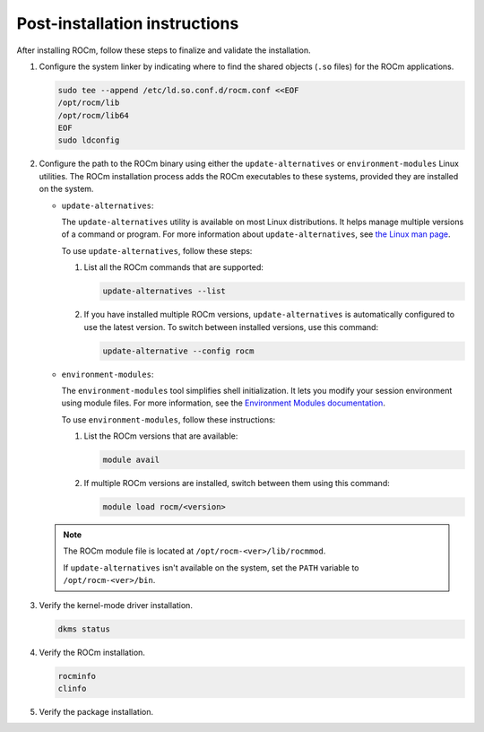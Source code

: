 .. meta::
  :description: Post-installation instructions
  :keywords: ROCm install, installation instructions, AMD, ROCm

*************************************************************************
Post-installation instructions
*************************************************************************

After installing ROCm, follow these steps to finalize and validate the installation.

1. Configure the system linker by indicating where to find the shared objects (``.so`` files) for the ROCm applications.

   .. code-block:: bash

       sudo tee --append /etc/ld.so.conf.d/rocm.conf <<EOF
       /opt/rocm/lib
       /opt/rocm/lib64
       EOF
       sudo ldconfig

2. Configure the path to the ROCm binary using either the ``update-alternatives`` or ``environment-modules`` Linux utilities.
   The ROCm installation process adds the ROCm executables to these systems, provided they are
   installed on the system.

   *  ``update-alternatives``:

      The ``update-alternatives`` utility is available on most Linux distributions. It helps 
      manage multiple versions of a command or program.
      For more information about ``update-alternatives``, see 
      `the Linux man page <https://man7.org/linux/man-pages/man1/update-alternatives.1.html>`_.
      
      To use ``update-alternatives``, follow these steps:

      #. List all the ROCm commands that are supported:

         .. code-block:: shell

            update-alternatives --list

      #. If you have installed multiple ROCm versions, ``update-alternatives`` is automatically configured to use the
         latest version. To switch between installed versions, use this command:

         .. code-block:: shell

            update-alternative --config rocm

   *  ``environment-modules``:

      The ``environment-modules`` tool simplifies shell initialization. It lets you modify 
      your session environment using module files. For more information, see the 
      `Environment Modules documentation <https://modules.readthedocs.io/en/latest/>`_.

      To use ``environment-modules``, follow these instructions:

      #. List the ROCm versions that are available:

         .. code-block:: shell

            module avail

      #. If multiple ROCm versions are installed, switch between them using this command:

         .. code-block:: shell

            module load rocm/<version>

   .. note::

      The ROCm module file is located at ``/opt/rocm-<ver>/lib/rocmmod``.

      If ``update-alternatives`` isn't available on the system, set the ``PATH`` variable to ``/opt/rocm-<ver>/bin``.

      .. code-block:: bash
         :substitutions:

         export PATH=$PATH:/opt/rocm-|rocm_directory_version|/bin

.. _verify-dkms:

3. Verify the kernel-mode driver installation.

   .. code-block:: bash

       dkms status

4. Verify the ROCm installation.

   .. code-block:: bash

       rocminfo
       clinfo

5. Verify the package installation.

   .. tab-set::

       .. tab-item:: Ubuntu

           .. code-block:: bash

               sudo apt list --installed

       .. tab-item:: RHEL

           .. code-block:: bash

               sudo dnf list installed

       .. tab-item:: SLES

           .. code-block:: bash

               sudo zypper search --installed-only
